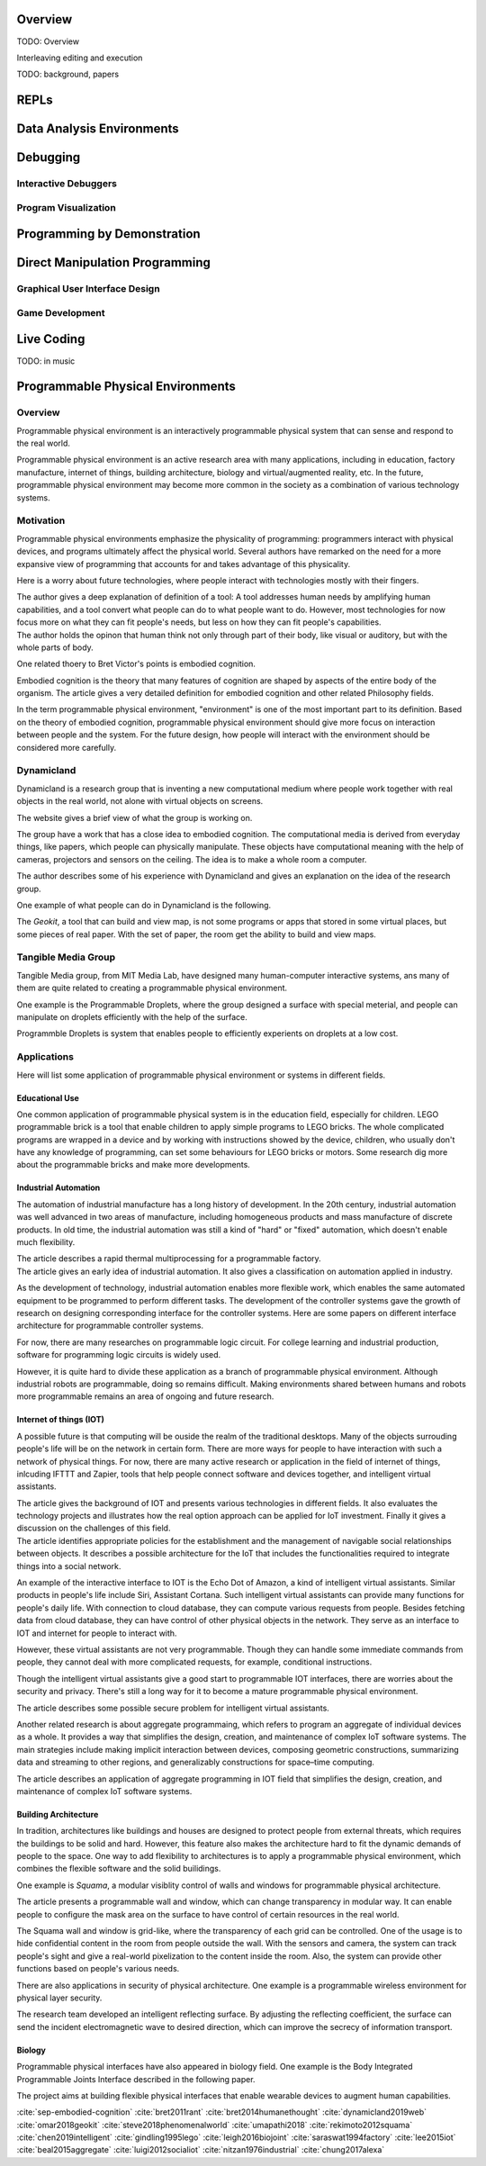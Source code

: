 .. :Authors: - Cyrus Omar

.. title:: Live Programming

Overview
========

TODO: Overview

Interleaving editing and execution

TODO: background, papers

REPLs
=====

Data Analysis Environments
==========================

Debugging
=========

Interactive Debuggers
---------------------

Program Visualization
---------------------


Programming by Demonstration
============================

Direct Manipulation Programming
===============================

Graphical User Interface Design
-------------------------------

Game Development
----------------

Live Coding
===========

TODO: in music

Programmable Physical Environments
==================================

Overview
--------
Programmable physical environment is an interactively programmable physical system that can sense and respond to the real world.

Programmable physical environment is an active research area with many applications, including in education, factory manufacture, internet of things, building architecture, biology and virtual/augmented reality, etc. In the future, programmable physical environment may become more common in the society as a combination of various technology systems.

Motivation
----------
Programmable physical environments emphasize the physicality of programming: programmers interact with physical devices, and programs ultimately affect the physical world. Several authors have remarked on the need for a more expansive view of programming that accounts for and takes advantage of this physicality.

Here is a worry about future technologies, where people interact with technologies mostly with their fingers.

.. container:: bib-item

  .. bibliography:: programmable_PE.bib
    :filter: key == "bret2011rant"

  The author gives a deep explanation of definition of a tool: A tool addresses human needs by amplifying human capabilities, and a tool convert what people can do to what people want to do. However, most technologies for now focus more on what they can fit people's needs, but less on how they can fit people's capabilities.

.. container:: bib-item

  .. bibliography:: programmable_PE.bib
    :filter: key == "bret2014humanethought"

  The author holds the opinon that human think not only through part of their body, like visual or auditory, but with the whole parts of body.

One related thoery to Bret Victor's points is embodied cognition.

.. container:: bib-item

  .. bibliography:: programmable_PE.bib
    :filter: key == "sep-embodied-cognition"

  Embodied cognition is the theory that many features of cognition are shaped by aspects of the entire body of the organism. The article gives a very detailed definition for embodied cognition and other related Philosophy fields.

In the term programmable physical environment, "environment" is one of the most important part to its definition. Based on the theory of embodied cognition, programmable physical environment should give more focus on interaction between people and the system. For the future design, how people will interact with the environment should be considered more carefully.

Dynamicland
-----------

Dynamicland is a research group that is inventing a new computational medium where people work together with real objects in the real world, not alone with virtual objects on screens.

.. container:: bib-item

  .. bibliography:: programmable_PE.bib
    :filter: key == "dynamicland2019web"

  The website gives a brief view of what the group is working on.

The group have a work that has a close idea to embodied cognition. The computational media is derived from everyday things, like papers, which people can physically manipulate. These objects have computational meaning with the help of cameras, projectors and sensors on the ceiling. The idea is to make a whole room a computer.

.. container:: bib-item

  .. bibliography:: programmable_PE.bib
    :filter: key == "steve2018phenomenalworld"

  The author describes some of his experience with Dynamicland and gives an explanation on the idea of the research group.

One example of what people can do in Dynamicland is the following.

.. container:: bib-item

  .. bibliography:: programmable_PE.bib
    :filter: key == "omar2018geokit"

  The `Geokit`, a tool that can build and view map, is not some programs or apps that stored in some virtual places, but some pieces of real paper. With the set of paper, the room get the ability to build and view maps.

Tangible Media Group
--------------------

Tangible Media group, from MIT Media Lab, have designed many human-computer interactive systems, ans many of them are quite related to creating a programmable physical environment.

One example is the Programmable Droplets, where the group designed a surface with special meterial, and people can manipulate on droplets efficiently with the help of the surface.

.. container:: bib-item

  .. bibliography:: programmable_PE3.bib
    :filter: key == "umapathi2018"

  Programmble Droplets is system that enables people to efficiently experients on droplets at a low cost.



Applications
------------

Here will list some application of programmable physical environment or systems in different fields.

Educational Use
~~~~~~~~~~~~~~~

One common application of programmable physical system is in the education field, especially for children. LEGO programmable brick is a tool that enable children to apply simple programs to LEGO bricks. The whole complicated programs are wrapped in a device and by working with instructions showed by the device, children, who usually don't have any knowledge of programming, can set some behaviours for LEGO bricks or motors.
Some research dig more about the programmable bricks and make more developments.

.. container:: bib-item

  .. bibliography:: programmable_PE2.bib
    :filter: key == "gindling1995lego"

Industrial Automation
~~~~~~~~~~~~~~~~~~~~~

The automation of industrial manufacture has a long history of development. In the 20th century, industrial automation was well advanced in two areas of manufacture, including homogeneous products and mass manufacture of discrete products. In old time, the industrial automation was still a kind of "hard" or "fixed" automation, which doesn't enable much flexibility.

.. container:: bib-item

  .. bibliography:: programmable_PE2.bib
    :filter: key == "saraswat1994factory"

  The article describes a rapid thermal multiprocessing for a programmable factory.

.. container:: bib-item

  .. bibliography:: programmable_PE3.bib
    :filter: key == "nitzan1976industrial"

  The article gives an early idea of industrial automation. It also gives a classification on automation applied in industry.

As the development of technology, industrial automation enables more flexible work, which enables the same automated equipment to be programmed to perform different tasks. The development of the controller systems gave the growth of research on designing corresponding interface for the controller systems. Here are some papers on different interface architecture for programmable controller systems.

For now, there are many researches on programmable logic circuit. For college learning and industrial production, software for programming logic circuits is widely used.

However, it is quite hard to divide these application as a branch of programmable physical environment. Although industrial robots are programmable, doing so remains difficult. Making environments shared between humans and robots more programmable remains an area of ongoing and future research.

Internet of things (IOT)
~~~~~~~~~~~~~~~~~~~~~~~~

A possible future is that computing will be ouside the realm of the traditional desktops. Many of the objects surrouding people's life will be on the network in certain form. There are more ways for people to have interaction with such a network of physical things. For now, there are many active research or application in the field of internet of things, inlcuding IFTTT and Zapier, tools that help people connect software and devices together, and intelligent virtual assistants.

.. container:: bib-item

  .. bibliography:: programmable_PE2.bib
    :filter: key == "lee2015iot"

  The article gives the background of IOT and presents various technologies in different fields. It also evaluates the technology projects and illustrates how the real option approach can be applied for IoT investment. Finally it gives a discussion on the challenges of this field.

.. container:: bib-item

  .. bibliography:: programmable_PE3.bib
    :filter: key == "luigi2012socialiot"

  The article identifies appropriate policies for the establishment and the management of navigable social relationships between objects. It describes a possible architecture for the IoT that includes the functionalities required to integrate things into a social network.

An example of the interactive interface to IOT is the Echo Dot of Amazon, a kind of intelligent virtual assistants. Similar products in people's life include Siri, Assistant Cortana. Such intelligent virtual assistants can provide many functions for people's daily life. With connection to cloud database, they can compute various requests from people. Besides fetching data from cloud database, they can have control of other physical objects in the network. They serve as an interface to IOT and internet for people to interact with.

However, these virtual assistants are not very programmable. Though they can handle some immediate commands from people, they cannot deal with more complicated requests, for example, conditional instructions.

Though the intelligent virtual assistants give a good start to programmable IOT interfaces, there are worries about the security and privacy. There's still a long way for it to become a mature programmable physical environment.

.. container:: bib-item

  .. bibliography:: programmable_PE3.bib
    :filter: key == "chung2017alexa"

  The article describes some possible secure problem for intelligent virtual assistants.

Another related research is about aggregate programmaing, which refers to program an aggregate of individual devices as a whole. It provides a way that simplifies the design, creation, and maintenance of complex IoT software systems. The main strategies include making implicit interaction between devices, composing geometric constructions, summarizing data and streaming to other regions, and generalizably constructions for space–time computing.

.. container:: bib-item

  .. bibliography:: programmable_PE3.bib
    :filter: key == "beal2015aggregate"

  The article describes an application of aggregate programming in IOT field that simplifies the design, creation, and maintenance of complex IoT software systems.

Building Architecture
~~~~~~~~~~~~~~~~~~~~~

In tradition, architectures like buildings and houses are designed to protect people from external threats, which requires the buildings to be solid and hard. However, this feature also makes the architecture hard to fit the dynamic demands of people to the space. One way to add flexibility to architectures is to apply a programmable physical environment, which combines the flexible software and the solid builidings.

One example is `Squama`, a modular visiblity control of walls and windows for programmable physical architecture.

.. container:: bib-item

  .. bibliography:: programmable_PE.bib
    :filter: key == "rekimoto2012squama"

  The article presents a programmable wall and window, which can change transparency in modular way. It can enable people to configure the mask area on the surface to have control of certain resources in the real world.

The Squama wall and window is grid-like, where the transparency of each grid can be controlled. One of the usage is to hide confidential content in the room from people outside the wall. With the sensors and camera, the system can track people's sight and give a real-world pixelization to the content inside the room. Also, the system can provide other functions based on people's various needs.

There are also applications in security of physical architecture. One example is a programmable wireless environment for physical layer security.

.. container:: bib-item

  .. bibliography:: programmable_PE2.bib
    :filter: key == "chen2019intelligent"

  The research team developed an intelligent reflecting surface. By adjusting the reflecting coefficient, the surface can send the incident electromagnetic wave to desired direction, which can improve the secrecy of information transport.

Biology
~~~~~~~

Programmable physical interfaces have also appeared in biology field. One example is the Body Integrated Programmable Joints Interface described in the following paper.

.. container:: bib-item

  .. bibliography:: programmable_PE2.bib
    :filter: key == "leigh2016biojoint"

  The project aims at building flexible physical interfaces that enable wearable devices to augment human capabilities.


  .. container:: hidden

    :cite:`sep-embodied-cognition`
    :cite:`bret2011rant`
    :cite:`bret2014humanethought`
    :cite:`dynamicland2019web`
    :cite:`omar2018geokit`
    :cite:`steve2018phenomenalworld`
    :cite:`umapathi2018`
    :cite:`rekimoto2012squama`
    :cite:`chen2019intelligent`
    :cite:`gindling1995lego`
    :cite:`leigh2016biojoint`
    :cite:`saraswat1994factory`
    :cite:`lee2015iot`
    :cite:`beal2015aggregate`
    :cite:`luigi2012socialiot`
    :cite:`nitzan1976industrial`
    :cite:`chung2017alexa`
